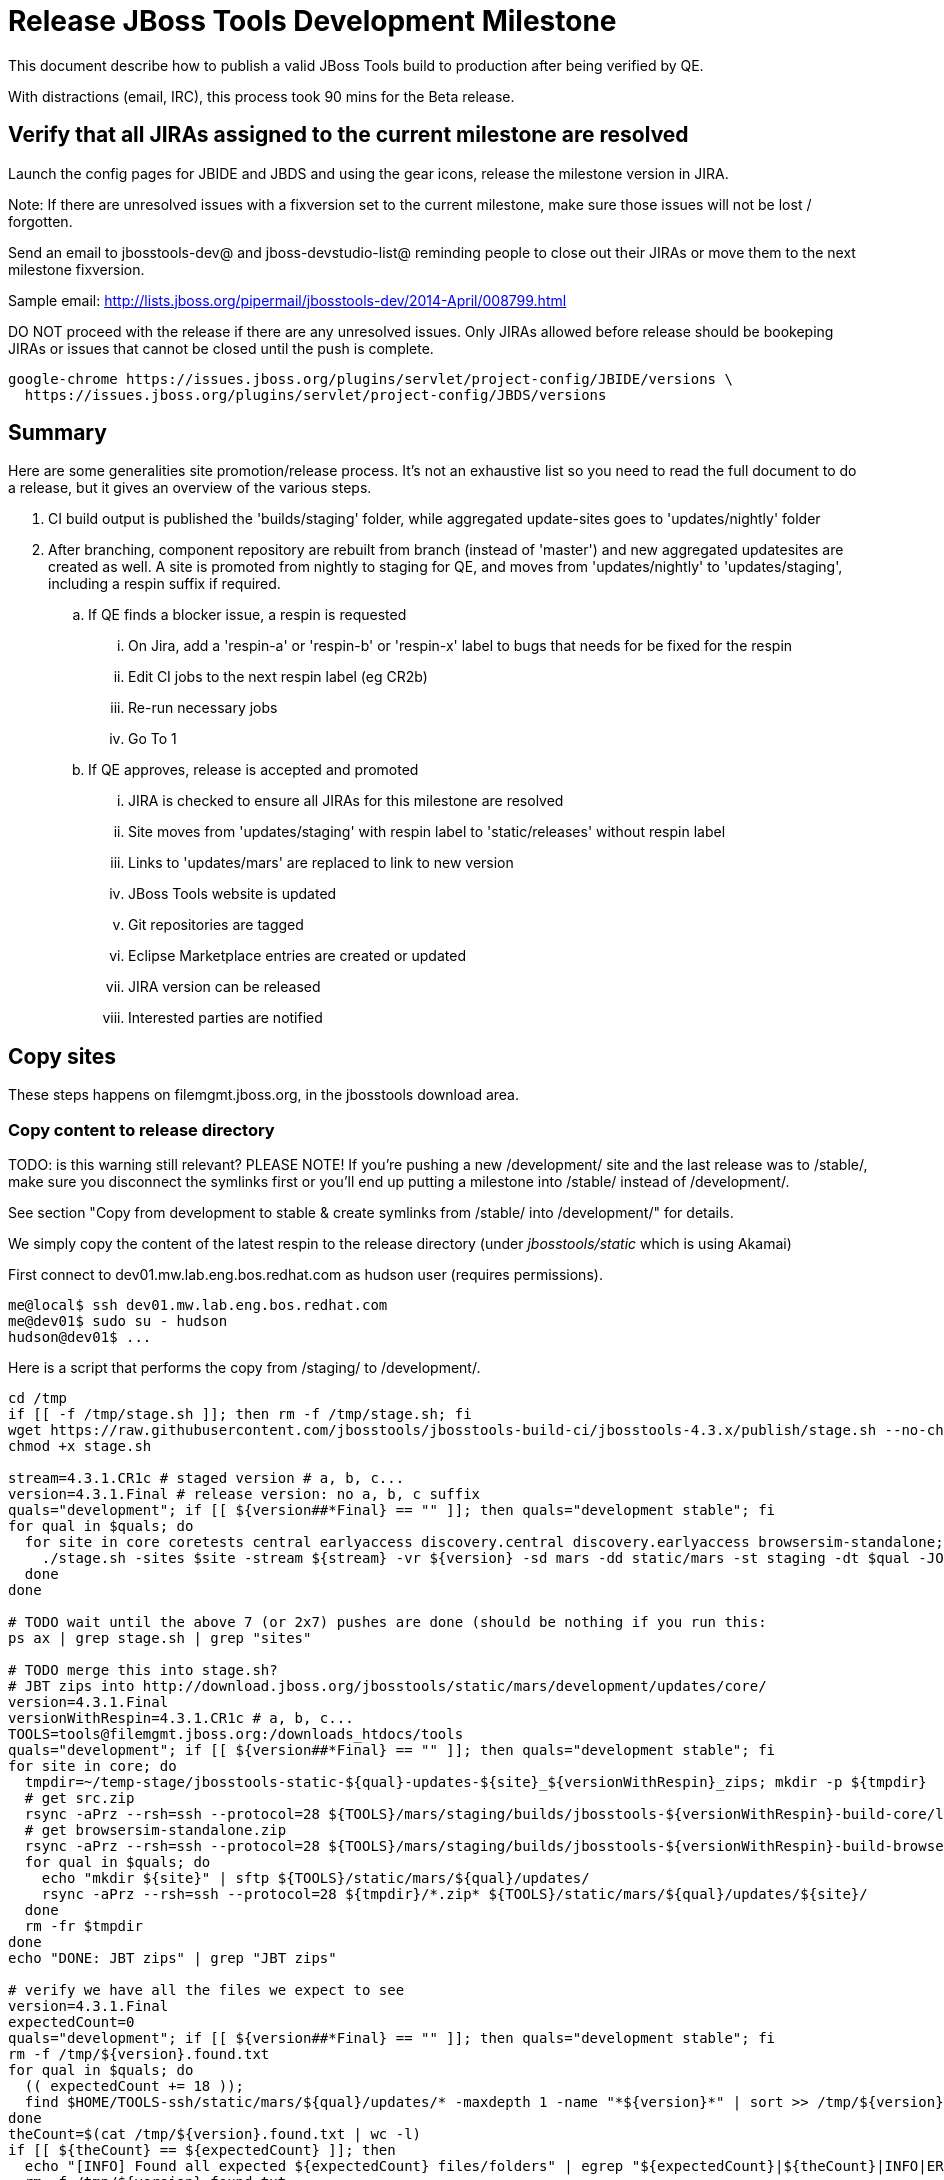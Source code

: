 = Release JBoss Tools Development Milestone

This document describe how to publish a valid JBoss Tools build to production after being verified by QE.

With distractions (email, IRC), this process took 90 mins for the Beta release.

== Verify that all JIRAs assigned to the current milestone are resolved

Launch the config pages for JBIDE and JBDS and using the gear icons, release the milestone version in JIRA.

Note: If there are unresolved issues with a fixversion set to the current milestone, make sure those issues will not be lost / forgotten.

Send an email to jbosstools-dev@ and jboss-devstudio-list@  reminding people to close out their JIRAs or move them to the next milestone fixversion.

Sample email: http://lists.jboss.org/pipermail/jbosstools-dev/2014-April/008799.html

DO NOT proceed with the release if there are any unresolved issues. Only JIRAs allowed before release should be bookeping JIRAs or issues that cannot be closed until the push is complete.

[source,bash]
----
google-chrome https://issues.jboss.org/plugins/servlet/project-config/JBIDE/versions \
  https://issues.jboss.org/plugins/servlet/project-config/JBDS/versions
----

== Summary

Here are some generalities site promotion/release process. It's not an exhaustive list so you need to read the full document to do a release, but it gives an overview of the various steps.

. CI build output is published the 'builds/staging' folder, while aggregated update-sites goes to 'updates/nightly' folder
. After branching, component repository are rebuilt from branch (instead of 'master') and new aggregated updatesites are created as well.  A site is promoted from nightly to staging for QE, and moves from 'updates/nightly' to 'updates/staging', including a respin suffix if required.
.. If QE finds a blocker issue, a respin is requested
... On Jira, add a 'respin-a' or 'respin-b' or 'respin-x' label to bugs that needs for be fixed for the respin
... Edit CI jobs to the next respin label (eg CR2b)
... Re-run necessary jobs
... Go To 1
.. If QE approves, release is accepted and promoted
... JIRA is checked to ensure all JIRAs for this milestone are resolved
... Site moves from 'updates/staging' with respin label to 'static/releases' without respin label
... Links to 'updates/mars' are replaced to link to new version
... JBoss Tools website is updated
... Git repositories are tagged
... Eclipse Marketplace entries are created or updated
... JIRA version can be released
... Interested parties are notified


== Copy sites

These steps happens on filemgmt.jboss.org, in the jbosstools download area.

=== Copy content to release directory

TODO: is this warning still relevant?
PLEASE NOTE! If you're pushing a new /development/ site and the last release was to /stable/, make sure you disconnect the symlinks first or you'll end up putting a milestone into /stable/ instead of /development/.

See section "Copy from development to stable & create symlinks from /stable/ into /development/" for details.


We simply copy the content of the latest respin to the release directory (under _jbosstools/static_ which is using Akamai)

First connect to dev01.mw.lab.eng.bos.redhat.com as +hudson+ user (requires permissions).

[source,bash]
----
me@local$ ssh dev01.mw.lab.eng.bos.redhat.com
me@dev01$ sudo su - hudson
hudson@dev01$ ...
----

Here is a script that performs the copy from /staging/ to /development/.

[source,bash]
----

cd /tmp
if [[ -f /tmp/stage.sh ]]; then rm -f /tmp/stage.sh; fi
wget https://raw.githubusercontent.com/jbosstools/jbosstools-build-ci/jbosstools-4.3.x/publish/stage.sh --no-check-certificate
chmod +x stage.sh

stream=4.3.1.CR1c # staged version # a, b, c...
version=4.3.1.Final # release version: no a, b, c suffix
quals="development"; if [[ ${version##*Final} == "" ]]; then quals="development stable"; fi
for qual in $quals; do
  for site in core coretests central earlyaccess discovery.central discovery.earlyaccess browsersim-standalone; do
    ./stage.sh -sites $site -stream ${stream} -vr ${version} -sd mars -dd static/mars -st staging -dt $qual -JOB_NAME jbosstools-\${stream}-build-\${site} -q &
  done
done

# TODO wait until the above 7 (or 2x7) pushes are done (should be nothing if you run this:
ps ax | grep stage.sh | grep "sites"

# TODO merge this into stage.sh?
# JBT zips into http://download.jboss.org/jbosstools/static/mars/development/updates/core/
version=4.3.1.Final
versionWithRespin=4.3.1.CR1c # a, b, c...
TOOLS=tools@filemgmt.jboss.org:/downloads_htdocs/tools
quals="development"; if [[ ${version##*Final} == "" ]]; then quals="development stable"; fi
for site in core; do
  tmpdir=~/temp-stage/jbosstools-static-${qual}-updates-${site}_${versionWithRespin}_zips; mkdir -p ${tmpdir}
  # get src.zip
  rsync -aPrz --rsh=ssh --protocol=28 ${TOOLS}/mars/staging/builds/jbosstools-${versionWithRespin}-build-core/latest/all/jbosstools-${version}-src.zip* ${tmpdir}/
  # get browsersim-standalone.zip
  rsync -aPrz --rsh=ssh --protocol=28 ${TOOLS}/mars/staging/builds/jbosstools-${versionWithRespin}-build-browsersim-standalone/latest/jbosstools-*-browsersim-standalone.zip* ${tmpdir}/
  for qual in $quals; do
    echo "mkdir ${site}" | sftp ${TOOLS}/static/mars/${qual}/updates/
    rsync -aPrz --rsh=ssh --protocol=28 ${tmpdir}/*.zip* ${TOOLS}/static/mars/${qual}/updates/${site}/
  done
  rm -fr $tmpdir
done
echo "DONE: JBT zips" | grep "JBT zips"

# verify we have all the files we expect to see
version=4.3.1.Final
expectedCount=0
quals="development"; if [[ ${version##*Final} == "" ]]; then quals="development stable"; fi
rm -f /tmp/${version}.found.txt
for qual in $quals; do
  (( expectedCount += 18 ));
  find $HOME/TOOLS-ssh/static/mars/${qual}/updates/* -maxdepth 1 -name "*${version}*" | sort >> /tmp/${version}.found.txt
done
theCount=$(cat /tmp/${version}.found.txt | wc -l)
if [[ ${theCount} == ${expectedCount} ]]; then
  echo "[INFO] Found all expected ${expectedCount} files/folders" | egrep "${expectedCount}|${theCount}|INFO|ERROR"
  rm -f /tmp/${version}.found.txt
else
  echo "[ERROR] expected ${expectedCount} files/folders, found ${theCount}:" | egrep "${expectedCount}|${theCount}|INFO|ERROR"
  cat   | sort | grep "${version}"
fi

echo "Download all these zips to verify they work:"
cat /tmp/${version}.found.txt | sed "s#$HOME/TOOLS-ssh/#http://download.jboss.org/jbosstools/#" | egrep "\.zip"
echo "Review these pages to verify the work:"
google-chrome $(cat /tmp/${version}.found.txt | sed "s#$HOME/TOOLS-ssh/#http://download.jboss.org/jbosstools/#" | egrep -v "\.zip")

----


=== Update composite site metadata for update

Update files __http://download.jboss.org/jbosstools/mars/development/updates/composite*.xml__ , with SFTP/SCP via command-line or your
favourite SFTP GUI client (such as Eclipse RSE).

This site needs to contain:
* The latest JBoss Tools core site
* The latest matching target platform site
* The latest matching JBoss Tools Central site

[source,bash]
----

#TODO JBIDE-20904 make this process smarter... copy from staging site, then replace "staging/" with "development/" (or "stable/") and ${versionWithRespin} with ${version}


cd ~/tru # or where you have jbosstools-download.jboss.org checked out

pushd jbosstools-download.jboss.org/jbosstools/mars/

git fetch origin master
git checkout FETCH_HEAD

version=4.3.1.Final
versionWithRespin=4.3.1.CR1c # a, b, c...
echo "
- integration-stack/*
- webtools/*
- */OLD/
- */reddeer/*
- */4.3.0*
+ core/${versionWithRespin}/
+ core/composite*.xml
- core/*
+ coretests/${versionWithRespin}/
+ coretests/composite*.xml
- coretests/*
+ central/${versionWithRespin}/
+ central/composite*.xml
- central/*
+ earlyaccess/${versionWithRespin}/
+ earlyaccess/composite*.xml
- earlyaccess/*
+ discovery.central/${versionWithRespin}/
+ discovery.central/composite*.xml
- discovery.central/*
+ discovery.earlyaccess/${versionWithRespin}/
+ discovery.earlyaccess/composite*.xml
- discovery.earlyaccess/*
- site.css
- *.gz
- *.jar
- *.zip
" > /tmp/filter
scpr ../../staging/updates/* ./ --include-from=/tmp/filter
rm -f /tmp/filter

if [[ ${versionWithRespin} != ${version} ]]; then
  # rename the staging folders to their final names (CR1c -> Final)
  for d in core coretests central earlyaccess discovery.central discovery.earlyaccess; do
    rm -fr ${d}/${version}
    mv ${d}/${versionWithRespin} ${d}/${version}
  done
fi

# replace static/releases with mars/staging/updates, then replace all the versions
now=`date +%s000`
for c in compositeContent.xml compositeArtifacts.xml */compositeContent.xml */compositeArtifacts.xml */${version}/compositeContent.xml */${version}/compositeArtifacts.xml; do
  if [[ $c == ${c/integration-stack/} ]]; then
    echo "$c ..."
    sed -i -e "s#<property name='p2.timestamp' value='[0-9]\+'/>#<property name='p2.timestamp' value='${now}'/>#" $c
    sed -i -e "s#jbosstools/mars/staging/updates/#jbosstools/static/mars/development/updates/#" $c
    sed -i -e "s#${versionWithRespin}#${version}#" $c
  fi
done

for d in core coretests central earlyaccess discovery.central discovery.earlyaccess; do
  ga -f ${d}/${version}/* ${d}/*.*ml
done

# commit the change and push to master
git commit -m "release JBT ${versionWithRespin} to public" .
git push origin HEAD:master

# push updated files to server
TOOLS=tools@filemgmt.jboss.org:/downloads_htdocs/tools
scpr *.*ml ${TOOLS}/mars/development/updates/
for d in core coretests discovery.central discovery.earlyaccess; do
  scpr ${d}/*.*ml ${TOOLS}/mars/development/updates/${d}/
done
for d in discovery.central discovery.earlyaccess; do
  scpr ${d}/${version}/* ${TOOLS}/mars/development/updates/${d}/${version}/
done

popd

# verify site contents are shown
google-chrome \
http://download.jboss.org/jbosstools/mars/development/updates/ \
http://download.jboss.org/jbosstools/mars/development/updates/core/ \
http://download.jboss.org/jbosstools/mars/development/updates/coretests/ \
http://download.jboss.org/jbosstools/mars/development/updates/discovery.earlyaccess/ \
http://download.jboss.org/jbosstools/mars/development/updates/earlyaccess/ \
http://download.jboss.org/jbosstools/mars/development/updates/compositeContent.xml \
http://download.jboss.org/jbosstools/mars/development/updates/core/compositeContent.xml \
http://download.jboss.org/jbosstools/mars/development/updates/discovery.earlyaccess/compositeContent.xml \
http://download.jboss.org/jbosstools/mars/development/updates/earlyaccess/compositeContent.xml \

----

If this is a /stable/ release, carefully merge changes from /development into /stable, then commit your changes & push to the server. Verify:

[source,bash]
----

# verify site contents are shown
google-chrome \
http://download.jboss.org/jbosstools/mars/stable/updates/ \
http://download.jboss.org/jbosstools/mars/stable/updates/core/ \
http://download.jboss.org/jbosstools/mars/stable/updates/coretests/ \
http://download.jboss.org/jbosstools/mars/stable/updates/discovery.earlyaccess/ \
http://download.jboss.org/jbosstools/mars/stable/updates/earlyaccess/ \
http://download.jboss.org/jbosstools/mars/stable/updates/compositeContent.xml \
http://download.jboss.org/jbosstools/mars/stable/updates/core/compositeContent.xml \
http://download.jboss.org/jbosstools/mars/stable/updates/discovery.earlyaccess/compositeContent.xml \
http://download.jboss.org/jbosstools/mars/stable/updates/earlyaccess/compositeContent.xml \

----

Open p2-browser and verify these sites load correctly:

http://download.jboss.org/jbosstools/mars/development/updates/coretests/
http://download.jboss.org/jbosstools/mars/development/updates/discovery.earlyaccess/
http://download.jboss.org/jbosstools/mars/development/updates/discovery.earlyaccess/4.3.1.Final/

http://download.jboss.org/jbosstools/mars/stable/updates/coretests/
http://download.jboss.org/jbosstools/mars/stable/updates/discovery.earlyaccess/
http://download.jboss.org/jbosstools/mars/stable/updates/discovery.earlyaccess/4.3.1.Final/


=== WebTools

==== Publish Site

Webtools site is expected to be found in +http://download.jboss.org/tools/updates/webtools/mars+. So, with a sftp client, on filemgmt.jboss.org,
create a symlink from +/updates/webtools/mars+ to http://download.jboss.org/jbosstools/mars/stable/updates/ (or /development/updates/ if we're
before first Final release).

# verify site contents are shown
google-chrome http://download.jboss.org/jbosstools/updates/webtools/mars http://download.jboss.org/jbosstools/updates/webtools/

----

==== Notify webtools project

If this is the first milestone release (ie if you had to create the 'updates/webtools/mars' directory (next year will be "neon"), ensure that upstream project Web Tools (WTP) knows to include this new URL in their server adapter wizard. New bugzilla required!

* https://issues.jboss.org/browse/JBIDE-18921
* https://bugs.eclipse.org/454810

== Update Target Platforms

If this new release includes a new Target Platform, you need to release the latest target platform. If not, there's nothing to do here.

=== Final/GA releases

For Final or GA releases, the target platform folders should be moved to /static/ and composited back.

Thus for example,

http://download.jboss.org/jbosstools/targetplatforms/jbosstoolstarget/4.*.*.Final/
http://download.jboss.org/jbosstools/targetplatforms/jbdevstudiotarget/4.*.*.Final/

should be moved to:

http://download.jboss.org/jbosstools/static/targetplatforms/jbosstoolstarget/4.*.*.Final/
http://download.jboss.org/jbosstools/static/targetplatforms/jbdevstudiotarget/4.*.*.Final/

Then you can create composites in the old locations pointing to the new one, like this:

https://github.com/jbosstools/jbosstools-download.jboss.org/commit/d5306ce9408144ef681627ad8f5bd1e6c491bcf4

[source,bash]
----

cd ~/tru # or where you have jbosstools-download.jboss.org checked out ~

TARGET_PLATFORM_VERSION_MAX_PREV=4.51.0.Final
TARGET_PLATFORM_VERSION_MAX=4.52.0.Final
now=`date +%s000`
TOOLS=tools@filemgmt.jboss.org:/downloads_htdocs/tools

pushd jbosstools-download.jboss.org/jbosstools/targetplatforms/
  git fetch origin master
  git checkout FETCH_HEAD

  for f in jbosstools; do
    pushd ${f}target
      mkdir ${TARGET_PLATFORM_VERSION_MAX}
      for d in mars/composite*.xml; do
        sed -i -e "s#${TARGET_PLATFORM_VERSION_MAX_PREV}#${TARGET_PLATFORM_VERSION_MAX}#g" $d
        sed -i -e "s#<property name='p2.timestamp' value='[0-9]\+'/>#<property name='p2.timestamp' value='${now}'/>#g" $d ##
      done
      mkdir -p ${TARGET_PLATFORM_VERSION_MAX}/REPO/
      cp -f mars/composite* ${TARGET_PLATFORM_VERSION_MAX}/
      cp -f mars/composite* ${TARGET_PLATFORM_VERSION_MAX}/REPO/
    popd
  done

  # check your changes here before changing stuff on the server!

  # for Final TPs only!
  for f in jbosstools; do
    git add ${f}target
    # move actual TP to /static/ folder
    echo "rename targetplatforms/${f}target/${TARGET_PLATFORM_VERSION_MAX} static/targetplatforms/${f}target/${TARGET_PLATFORM_VERSION_MAX}" | sftp ${TOOLS}/
    # change pointer to include /static/
    for d in ${f}target/${TARGET_PLATFORM_VERSION_MAX}/composite*.xml ${f}target/${TARGET_PLATFORM_VERSION_MAX}/REPO/composite*.xml; do
      sed -i -e "s#jbosstools/targetplatforms#jbosstools/static/targetplatforms#g" $d
    done
    # create composite pointer
    rsync -Pzrlt --rsh=ssh --protocol=28 ${f}target/${TARGET_PLATFORM_VERSION_MAX}/* $TOOLS/targetplatforms/${f}target/${TARGET_PLATFORM_VERSION_MAX}/
    # update mars pointer
    rsync -Pzrlt --rsh=ssh --protocol=28 ${f}target/mars/* $TOOLS/targetplatforms/${f}target/mars/
  done

  for f in jbosstools; do
    # update mars pointer
    rsync -Pzrlt --rsh=ssh --protocol=28 ${f}target/mars/* $TOOLS/targetplatforms/${f}target/mars/
  done

  # commit changes to github
  git commit -m "move target platforms into /static/ and update composite pointers to latest mars => ${TARGET_PLATFORM_VERSION_MAX}" .
  git push origin HEAD:master
popd

# for Final TPs only!
google-chrome \
http://download.jboss.org/jbosstools/static/targetplatforms/jbosstoolstarget/${TARGET_PLATFORM_VERSION_MAX}/REPO/ \
http://download.jboss.org/jbosstools/static/targetplatforms/jbosstoolstarget/${TARGET_PLATFORM_VERSION_MAX}/compositeContent.xml \

# verify files are correct
google-chrome \
http://download.jboss.org/jbosstools/targetplatforms/jbosstoolstarget/${TARGET_PLATFORM_VERSION_MAX}/REPO/compositeContent.xml \
http://download.jboss.org/jbosstools/targetplatforms/jbosstoolstarget/${TARGET_PLATFORM_VERSION_MAX}/compositeContent.xml \
http://download.jboss.org/jbosstools/targetplatforms/jbosstoolstarget/mars/compositeContent.xml

----

=== JBoss Central, Early Access, and Discovery

There's nothing more to do here (it was done above). Just review these URLs:

[source,bash]
----

# verify site are correct:
version=4.3.1.Final
google-chrome \
http://download.jboss.org/jbosstools/static/mars/development/updates/central/${version} \
http://download.jboss.org/jbosstools/static/mars/development/updates/earlyaccess/${version} \
http://download.jboss.org/jbosstools/mars/development/updates/discovery.earlyaccess/${version} \
http://download.jboss.org/jbosstools/mars/development/updates/discovery.central/${version}

----

If this is a .Final release make sure that content in development is copied over to stable too:

[source,bash]
----
version=4.3.1.Final
TOOLS=tools@filemgmt.jboss.org:/downloads_htdocs/tools
cd ~/tru # ~
for d in central earlyaccess; do
  pushd jbosstools-download.jboss.org/jbosstools/mars/stable/updates/discovery.${d}
    scpr $TOOLS/mars/development/updates/discovery.${d}/${version} ./
    scpr ${version} $TOOLS/mars/stable/updates/discovery.${d}/
  popd
done
for d in central earlyaccess; do
  pushd jbosstools-download.jboss.org/jbosstools/static/mars/stable/updates/core/${d}
    scpr $TOOLS/static/mars/development/updates/core/${d}/${version} ./
    scpr ${version} $TOOLS/static/mars/stable/updates/core/${d}/
  popd
done

# verify site are correct:
version=4.3.1.Final
google-chrome \
http://download.jboss.org/jbosstools/static/mars/stable/updates/central/${version} \
http://download.jboss.org/jbosstools/static/mars/stable/updates/earlyaccess/${version} \
http://download.jboss.org/jbosstools/mars/stable/updates/discovery.earlyaccess/${version} \
http://download.jboss.org/jbosstools/mars/stable/updates/discovery.central/${version}

----


== Copy from development to stable & create symlinks from /stable/ into /development/

If this is a .Final release:

First, mount an sshfs drive for $TOOLS, tools@filemgmt.jboss.org:/downloads_htdocs/tools, eg., into $HOME/TOOLS-ssh/

Then, ensure that the destination dirs exist. Move the contents of /development/ into /stable/, then symlink back from the old place:

[source,bash]
----

# TODO SKIPPED for 4.3.1.Final because we just published bits to both paths using stage.sh so no need to move/symlink

TOOLSmnt=$HOME/TOOLS-ssh
version=4.3.1.Final
mkdir -p ${TOOLSmnt}/static/mars/{development,stable}/updates/{central,core,coretests,earlyaccess}
for d in central core coretests earlyaccess; do
  if [[ ! -d ${TOOLSmnt}/static/mars/stable/updates/${d}/${version} ]]; then mv ${TOOLSmnt}/static/mars/{development,stable}/updates/${d}/${version}; fi
  pushd ${TOOLSmnt}/static/mars/development/updates/${d}/; rm -f $version; ln -s ../../../../../static/mars/stable/updates/${d}/${version}/; popd
  ls -la ${TOOLSmnt}/static/mars/{development,stable}/updates/${d}
  google-chrome http://download.jboss.org/jbosstools/static/mars/development/updates/${d}/ http://download.jboss.org/jbosstools/static/mars/development/updates/${d}/${version}
done

# verify discovery content is where it should be:
for d in ${TOOLSmnt}/mars/{development,stable}/updates/{discovery.,}{central,earlyaccess}; do
  echo $d;
  if [[ -L "${d}" ]]; then #symlinks ##
    ls -la ${d}/.. | egrep "$(basename ${d})" | grep -- "->"
  else # normal dirs
    ls -la ${d}
  fi
  echo ""
done

# verify discovery content is where it should be:
for d in ${TOOLSmnt}/static/mars/{development,stable}/updates/{central,earlyaccess}; do
  echo $d;
  if [[ -L "${d}" ]]; then #symlinks ##
    ls -la ${d}/.. | egrep "$(basename ${d})" | grep -- "->"
  else # normal dirs
    ls -la ${d}
  fi
  echo ""
done

----

Also, make sure that links in composite*.xml files point at the /stable/ URLs, not the /development/ ones.


== Merge in Integration Stack content

See details in Merge_IS_Discovery.adoc

[source,bash]
----

pushd /tmp
  wget https://raw.githubusercontent.com/jbosstools/jbosstools-build-ci/jbosstools-4.3.x/publish/mergeISdiscovery.sh && chmod +x mergeISdiscovery.sh
  ./mergeISdiscovery.sh -q development -q -stable -version 4.3.1.Final -versionWithRespin 4.3.1.Final -is http://download.jboss.org/jbosstools/mars/staging/updates/integration-stack/discovery/4.3.0.CR1a/earlyaccess/
  rm -f /tmp/mergeISdiscovery.sh
popd

----


== Release the latest milestone to ide-config.properties

Check out http://download.jboss.org/jbosstools/configuration/ide-config.properties

Update it so that the links for the latest milestone point to valid URLs. Comment out staging links as required.

[source,bash]
----

# adjust these steps to fit your own path location & git workflow
cd ~/tru # ~
pushd jbosstools-download.jboss.org/jbosstools/configuration
version=4.3.1.Final
versionWithRespin=4.3.1.CR1c # a, b, c...

git fetch origin master
git checkout FETCH_HEAD

# you'll want to use URLs like these
google-chrome \
http://download.jboss.org/jbosstools/mars/development/updates/discovery.central/${version}/jbosstools-directory.xml \
http://download.jboss.org/jbosstools/mars/development/updates/ \
http://download.jboss.org/jbosstools/mars/development/updates/compositeContent.xml \
http://download.jboss.org/jbosstools/mars/development/updates/earlyaccess/ \
http://download.jboss.org/jbosstools/mars/development/updates/earlyaccess/compositeContent.xml \
http://download.jboss.org/jbosstools/mars/development/updates/discovery.earlyaccess/${version}/jbosstools-earlyaccess.properties \

# then edit ide-config.properties
# vim ide-config.properties
st ide-config.properties

# commit the change and push to master
ci "release JBT ${version} (${versionWithRespin}) to public: link to latest dev milestone discovery site" ide-config.properties
git push origin HEAD:master

# push updated file to server
TOOLS=tools@filemgmt.jboss.org:/downloads_htdocs/tools
rsync -Pzrlt --rsh=ssh --protocol=28 ide-config.properties $TOOLS/configuration/ide-config.properties
popd

----

== Update Eclipse Marketplace (add/remove features)

WARNING: Only for Beta, CR and GA! We do not release Alphas to Eclipse Marketplace.
NOTE: for 4.3.1.*, we will skip this step until Final (no Betas)!

=== If node does not yet exist

This is usually the case of first Beta version.

Create a new node on Marketplace, use content of http://download.jboss.org/jbosstools/static/mars/stable/updates/core/4.3.1.Final/site.properties

=== If node already exists

Access it via +https://marketplace.eclipse.org/content/jboss-tools/edit+ and update the following things:

* Title to match new version
* Description to match new version & dependencies
* Update list of features, using content of http://download.jboss.org/jbosstools/static/mars/stable/updates/core/4.3.1.Final/site.properties

To diff if any new features have been added/removed:

[source,bash]
----
versionWithRespin_PREV=4.3.0.Final
version=4.3.1.Final

cd /tmp
wget -O ${versionWithRespin_PREV}.properties http://download.jboss.org/jbosstools/static/mars/development/updates/core/${versionWithRespin_PREV}/site.properties
wget -O ${version}.properties http://download.jboss.org/jbosstools/static/mars/development/updates/core/${version}/site.properties
diff -u ${versionWithRespin_PREV}.properties ${version}.properties

# then verify the the new feature(s) were added to the CoreTools category
google-chrome https://marketplace.eclipse.org/content/jboss-tools/edit

rm -f /tmp/${versionWithRespin_PREV}.properties /tmp/${version}.properties

----


== Smoke test the release

Before notifying team of release, must check for obvious problems. Any failure there should be fixed with highest priority. In general, it could be wrong URLs in a composite site.

=== Validate update site install

1. Get a recent Eclipse (compatible with the target version of JBT)
2. Install Abridged category from http://download.jboss.org/jbosstools/mars/development/updates/ and/or http://download.jboss.org/jbosstools/mars/stable/updates/
3. Restart. Open Central Software/Updates tab, enable Early Access select and install all connectors; restart
4. Check log, start an example project, check log again

=== Validate Marketplace install

1. Get a compatible Eclipse
2. Install from Marketplace
3. Install everything from Central + Earlyaccess
4. Test a project example


== Git tags

=== Create tags for build-related repositories

Once cloned to disk, this script will create the tags if run from the location with your git clones. If tags exist, no new tag will be created.

[source,bash]
----

# if not already cloned, the do this:
git clone https://github.com/jbosstools/jbosstools-build
git clone https://github.com/jbosstools/jbosstools-build-ci
git clone https://github.com/jbosstools/jbosstools-build-sites
git clone https://github.com/jbosstools/jbosstools-devdoc
git clone https://github.com/jbosstools/jbosstools-discovery
git clone https://github.com/jbosstools/jbosstools-download.jboss.org
git clone https://github.com/jbosstools/jbosstools-maven-plugins
git clone https://github.com/jbosstools/jbosstools-versionwatch

# maven-plugins does not get released/branched the same as other projects, but tag it anyway
# download.jboss.org tag might not be valid as tweaks to ide-config.properties happen frequently

jbt_branch=jbosstools-4.3.x
version=4.3.1.Final
cd ~/tru # ~
for d in build build-ci build-sites devdoc discovery download.jboss.org maven-plugins versionwatch; do
  echo "====================================================================="
  echo "Tagging jbosstools-${d} from branch ${jbt_branch} as tag ${version}..."
  pushd jbosstools-${d}
  git fetch origin ${jbt_branch}
  git tag jbosstools-${version} FETCH_HEAD
  git push origin jbosstools-${version}
  echo ">>> https://github.com/jbosstools/jbosstools-${d}/tree/jbosstools-${version}"
  popd >/dev/null
  echo "====================================================================="
  echo ""
done

----

=== Request bulk tag creation

@since 4.3.1: bulk-tagging via script; email generated

*To:* alkazako@redhat.com +

[source,bash]
----
version=4.3.1.Final
recipients=alkazako@redhat.com
sender="nboldt@redhat.com"
subject="Ready for JBT ${version} tag creation"
echo "

cd ~/tru # to your clone of jbosstools-build-ci # ~
pushd jbosstools-build-ci/util >/dev/null

# get CSV file & tag repos
curl http://download.jboss.org/jbosstools/static/mars/development/updates/core/${version}/buildinfo.json | python buildinfo2tags.py \
-n jbosstools-${version} | python tagrepos.py GITHUBUSER GITHUBPWD
" > /tmp/mailbody.jbt.txt
fi

# use mail (with sendmail's -f flag), NOT mailx
/bin/mail -s "$subject" $recipients -c $sender -- -f"$sender" < /tmp/mailbody.jbt.txt
rm -f /tmp/mailbody.jbt.txt

----


== Release JIRA

If there are no unresolved issues, release the milestone version in JIRA.

Launch the config pages for JBIDE and JBDS and using the gear icons, release the milestone version in JIRA.

[source,bash]
----

google-chrome https://issues.jboss.org/plugins/servlet/project-config/JBIDE/versions \
  https://issues.jboss.org/plugins/servlet/project-config/JBDS/versions

----


== Update jbosstools-website

Provide a PR to add the latest JBT milestones to this listing: https://github.com/jbosstools/jbosstools-website/blob/master/_config/products.yml_

Example:

* https://github.com/jbosstools/jbosstools-website/pull/193 (note that the JBDS part is better done after & seprarately, while releasing JBDS)
* https://github.com/jbosstools/jbosstools-website/pull/211 (only JBT part of the change)
* https://github.com/jbosstools/jbosstools-website/pull/343 (ony JBT)
* https://github.com/jbosstools/jbosstools-website/pull/388 (only JBT)
* https://github.com/jbosstools/jbosstools-website/pull/418 (JBT / JBDS Final)
* https://github.com/jbosstools/jbosstools-website/pull/449 (JBT Final)
* https://github.com/jbosstools/jbosstools-website/pull/488 (JBT CR2)
* https://github.com/jbosstools/jbosstools-website/pull/513 (JBDS GA)
* https://github.com/jbosstools/jbosstools-website/pull/568 (JBT 4.3.1.Final)


== Enable jobs

NOTE: This should have been done after staging, but just in case it was not, here's a reminder.

As you have just released something, the next build will be a CI snapshot for the following milestone.

Thus, you need to:

* re-enable jobs that were disabled during staging
* set correct github branch, eg., switch from 4.3.1.Finalx to 4.3.x
* upversion dependencies, eg., releng scripts move from version Final to CR1 (if that's been released)
* upversion target platforms / Central version (if those have been released)


== Notify Alexey & Max

Notifify Alexy & Max that the website is ready to be updated & blog ready to be posted.

If co-releasing JBT and JBDS, make sure that JBDS is released too!

DO NOT send email notification until the above update to the website is done, and the new blog announcement is live, with image inclusion, spelling, & grammar checks done.

____

[source,bash]
----

version=4.3.1.Final
eclipseVersion="Eclipse 4.5.2 Mars.2"
qual="development"; if [[ ${version##*GA} == "" ]]; then qual="stable"; fi # **##
pullrequestURL=https://github.com/jbosstools/jbosstools-website/pull/568
blogURL=/blog/ga-for-mars2.html

TOrecipients="alkazako@redhat.com"
CCrecipients="max.andersen@redhat.com, nboldt@redhat.com"
sender="Nick Boldt <nboldt@redhat.com>"
subject="Ready for JBT ${version} blog & announcement / JBDS release STILL IN PROGRESS"
echo "
Here's a PR for adding ${version} to the JBoss Tools download page:

${pullrequestURL}

Suggested blog filename: ${blogURL}

The complete list of projects in JBoss Tools, and the SHAs used to build those projects, can be seen here:

http://download.jboss.org/jbosstools/static/mars/${qual}/updates/core/${version}/buildinfo.json

From that list you can create all the jbosstools-${version} tags in Github, should you so desire.

NOTE THAT the JBDS co-release is STILL IN PROGRESS.

Below is a sample email you could send to the jbosstools-dev mailing list when the blog is live.

--

Subject:

JBoss Tools ${version} is now available

Body:

This is a ${qual} release aimed at ${eclipseVersion} users.

Announcement Blog: http://tools.jboss.org/blog/

Eclipse Marketplace: https://marketplace.eclipse.org/content/jboss-tools

Update Site: http://download.jboss.org/jbosstools/mars/${qual}/updates/

Zips: http://tools.jboss.org/downloads/jbosstools/mars/${version}.html#zips

Installation instructions: http://tools.jboss.org/downloads/installation.html

New + Noteworthy (subject to change): http://tools.jboss.org/documentation/whatsnew/jbosstools/${version}.html

Schedule / Upcoming Releases: https://issues.jboss.org/browse/JBIDE?selectedTab=com.atlassian.jira.jira-projects-plugin:versions-panel
" > /tmp/mailbody.jbt.txt

# use mail (with sendmail's -f flag), NOT mailx
/bin/mail -s "$subject" "$TOrecipients" -c "$CCrecipients" -- -f"$sender" < /tmp/mailbody.jbt.txt
rm -f /tmp/mailbody.jbt.txt

----
____

